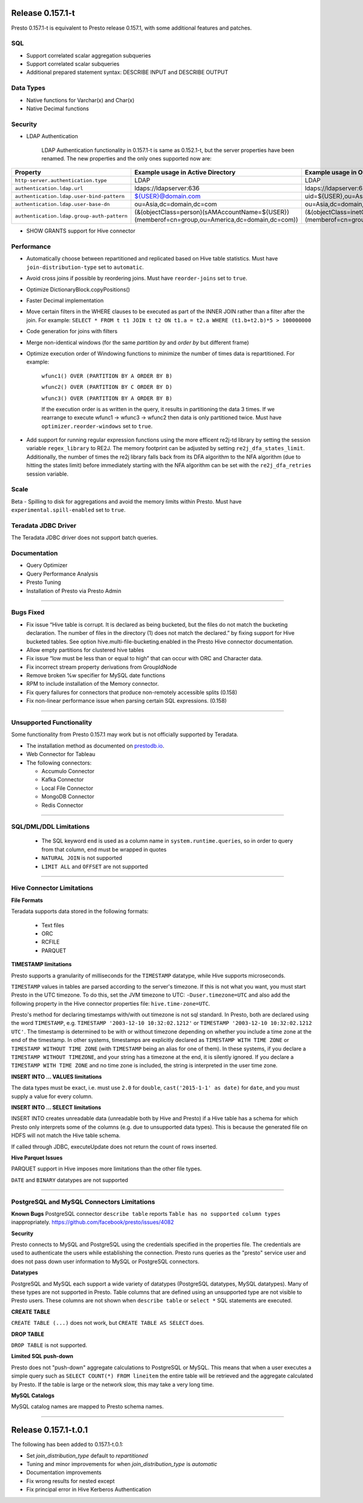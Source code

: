 =================
Release 0.157.1-t
=================

Presto 0.157.1-t is equivalent to Presto release 0.157.1, with some additional features and patches.

SQL
---
* Support correlated scalar aggregation subqueries
* Support correlated scalar subqueries
* Additional prepared statement syntax: DESCRIBE INPUT and DESCRIBE OUTPUT

Data Types
----------
* Native functions for Varchar(x) and Char(x)
* Native Decimal functions

Security
--------
* LDAP Authentication

    LDAP Authentication functionality in 0.157.1-t is same as 0.152.1-t, but the server properties have been renamed. The new properties and the only ones supported now are:


========================================== ================================================= =================================================
Property                                   Example usage in Active Directory                 Example usage in OpenLDAP
========================================== ================================================= =================================================
``http-server.authentication.type``        LDAP                                              LDAP
``authentication.ldap.url``                ldaps://ldapserver:636                            ldaps://ldapserver:636
``authentication.ldap.user-bind-pattern``  ${USER}@domain.com                                uid=${USER},ou=Asia,dc=domain,dc=com
``authentication.ldap.user-base-dn``       ou=Asia,dc=domain,dc=com                          ou=Asia,dc=domain,dc=com
``authentication.ldap.group-auth-pattern`` (&(objectClass=person)(sAMAccountName=${USER})    (&(objectClass=inetOrgPerson)(uid=${USER})
                                           (memberof=cn=group,ou=America,dc=domain,dc=com))  (memberof=cn=group,ou=America,dc=domain,dc=com))
========================================== ================================================= =================================================

* SHOW GRANTS support for Hive connector

Performance
-----------
* Automatically choose between repartitioned and replicated based on Hive table statistics. Must have ``join-distribution-type`` set to ``automatic``.
* Avoid cross joins if possible by reordering joins. Must have ``reorder-joins`` set to ``true``.
* Optimize DictionaryBlock.copyPositions()
* Faster Decimal implementation
* Move certain filters in the WHERE clauses to be executed as part of the INNER JOIN rather than a filter after the join. For example: ``SELECT * FROM t t1 JOIN t t2 ON t1.a = t2.a WHERE (t1.b+t2.b)*5 > 100000000``
* Code generation for joins with filters
* Merge non-identical windows (for the same `partition by` and `order by` but different frame)
* Optimize execution order of Windowing functions to minimize the number of times data is repartitioned. For example:

   ``wfunc1() OVER (PARTITION BY A ORDER BY B)``

   ``wfunc2() OVER (PARTITION BY C ORDER BY D)`` 

   ``wfunc3() OVER (PARTITION BY A ORDER BY B)``

   If the execution order is as written in the query, it results in partitioning the data 3 times.
   If we rearrange to execute wfunc1 -> wfunc3 -> wfunc2 then data is only partitioned twice.
   Must have ``optimizer.reorder-windows`` set to ``true``.
* Add support for running regular expression functions using the more efficent re2j-td library by setting the session variable ``regex_library`` to RE2J.  The memory footprint can be adjusted by setting ``re2j_dfa_states_limit``. Additionally, the number of times the re2j library falls back from its DFA algorithm to the NFA algorithm (due to hitting the states limit) before immediately starting with the NFA algorithm can be set with the ``re2j_dfa_retries`` session variable.

Scale
-----
Beta - Spilling to disk for aggregations and avoid the memory limits within Presto. Must have ``experimental.spill-enabled`` set to ``true``.
  

Teradata JDBC Driver
--------------------
The Teradata JDBC driver does not support batch queries.

Documentation
-------------
* Query Optimizer
* Query Performance Analysis
* Presto Tuning
* Installation of Presto via Presto Admin

----


Bugs Fixed
----------
* Fix issue “Hive table is corrupt. It is declared as being bucketed, but the files do not match the bucketing declaration. The number of files in the directory (1) does not match the declared.” by fixing support for Hive bucketed tables. See option hive.multi-file-bucketing.enabled in the Presto Hive connector documentation.
* Allow empty partitions for clustered hive tables
* Fix issue “low must be less than or equal to high” that can occur with ORC and Character data.
* Fix incorrect stream property derivations from GroupIdNode
* Remove broken %w specifier for MySQL date functions
* RPM to include installation of the Memory connector.
* Fix query failures for connectors that produce non-remotely accessible splits (0.158)
* Fix non-linear performance issue when parsing certain SQL expressions. (0.158)

----
  
  
Unsupported Functionality
-------------------------

Some functionality from Presto 0.157.1 may work but is not officially supported by Teradata.

* The installation method as documented on `prestodb.io <https://prestodb.io/docs/0.157/installation/deployment.html>`_.
* Web Connector for Tableau
* The following connectors:

  * Accumulo Connector
  * Kafka Connector
  * Local File Connector
  * MongoDB Connector
  * Redis Connector

    
----


SQL/DML/DDL Limitations
-----------------------

 * The SQL keyword ``end`` is used as a column name in ``system.runtime.queries``, so in order to query from that column, ``end`` must be wrapped in quotes
 * ``NATURAL JOIN`` is not supported
 * ``LIMIT ALL`` and ``OFFSET`` are not supported

  
----

   
Hive Connector Limitations
--------------------------

**File Formats**

Teradata supports data stored in the following formats:

 * Text files
 * ORC
 * RCFILE
 * PARQUET


**TIMESTAMP limitations**

Presto supports a granularity of milliseconds for the ``TIMESTAMP`` datatype, while Hive
supports microseconds.

``TIMESTAMP`` values in tables are parsed according to the server's timezone. If this is not what you want, you must
start Presto in the UTC timezone. To do this, set the JVM timezone to UTC: ``-Duser.timezone=UTC`` and also add the
following property in  the Hive connector properties file: ``hive.time-zone=UTC``.

Presto's method for declaring timestamps with/with out timezone is not sql standard. In Presto, both are declared using
the word ``TIMESTAMP``, e.g. ``TIMESTAMP '2003-12-10 10:32:02.1212'`` or ``TIMESTAMP '2003-12-10 10:32:02.1212 UTC'``.
The timestamp is determined to be with or without timezone depending on whether you include a time zone at the end of
the timestamp. In other systems, timestamps are explicitly declared as ``TIMESTAMP WITH TIME ZONE`` or
``TIMESTAMP WITHOUT TIME ZONE`` (with ``TIMESTAMP`` being an alias for one of them). In these systems, if you declare a
``TIMESTAMP WITHOUT TIMEZONE``, and your string has a timezone at the end, it is silently ignored. If you declare a
``TIMESTAMP WITH TIME ZONE`` and no time zone is included, the string is interpreted in the user time zone.

**INSERT INTO ... VALUES limitations**

The data types must be exact, i.e. must use ``2.0`` for ``double``, ``cast('2015-1-1' as date)`` for ``date``, and you must supply a value for every column.

**INSERT INTO ... SELECT limitations**

INSERT INTO creates unreadable data (unreadable both by Hive and Presto) if a Hive table has a schema for which Presto
only interprets some of the columns (e.g. due to unsupported data types).  This is because the generated file on HDFS
will not match the Hive table schema.

If called through JDBC, executeUpdate does not return the count of rows inserted.

**Hive Parquet Issues**

PARQUET support in Hive imposes more limitations than the other file types.

``DATE`` and ``BINARY`` datatypes are not supported


----


PostgreSQL and MySQL Connectors Limitations
-------------------------------------------

**Known Bugs**
PostgreSQL connector ``describe table`` reports ``Table has no supported column types`` inappropriately.
`https://github.com/facebook/presto/issues/4082 <https://github.com/facebook/presto/issues/4082>`_ 

**Security**

Presto connects to MySQL and PostgreSQL using the credentials specified in the properties file.  The credentials are
used to authenticate the users while establishing the connection.  Presto runs queries as the "presto" service user and
does not pass down user information to MySQL or PostgreSQL connectors.

**Datatypes**

PostgreSQL and MySQL each support a wide variety of datatypes (PostgreSQL datatypes, MySQL datatypes).  Many of these
types are not supported in Presto.  Table columns that are defined using an unsupported type are not visible to Presto
users.  These columns are not shown when ``describe table`` or ``select *`` SQL statements are executed.

**CREATE TABLE**

``CREATE TABLE (...)`` does not work, but ``CREATE TABLE AS SELECT`` does.

**DROP TABLE**

``DROP TABLE`` is not supported.

**Limited SQL push-down**

Presto does not "push-down" aggregate calculations to PostgreSQL or MySQL.  This means that when a user executes a
simple query such as ``SELECT COUNT(*) FROM lineitem`` the entire table will be retrieved and the aggregate calculated
by Presto.  If the table is large or the network slow, this may take a very long time.

**MySQL Catalogs**

MySQL catalog names are mapped to Presto schema names.

----


=====================
Release 0.157.1-t.0.1
=====================

The following has been added to 0.157.1-t.0.1:

* Set `join_distribution_type` default to `repartitioned`
* Tuning and minor improvements for when `join_distribution_type` is `automatic`
* Documentation improvements
* Fix wrong results for nested except
* Fix principal error in Hive Kerberos Authentication

